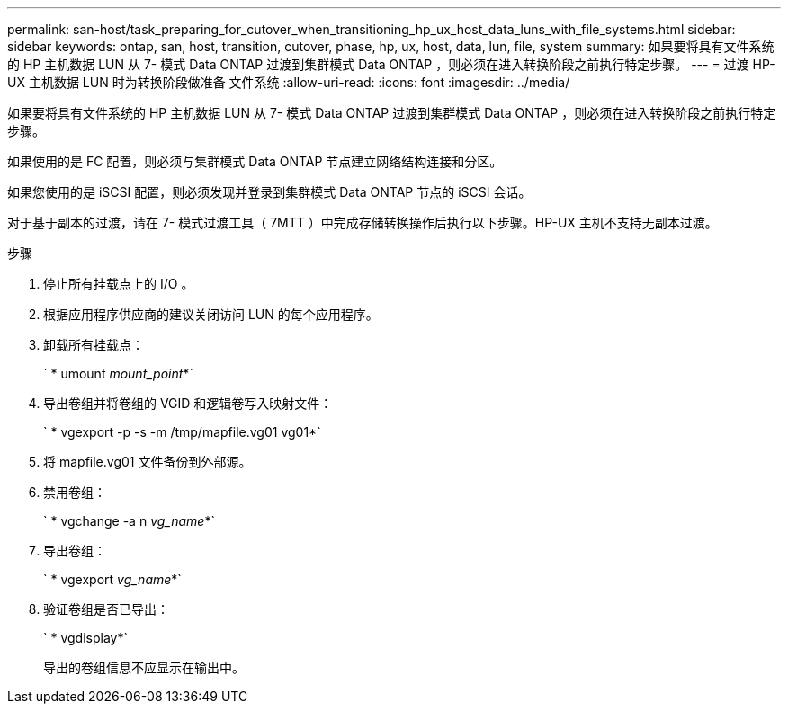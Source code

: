 ---
permalink: san-host/task_preparing_for_cutover_when_transitioning_hp_ux_host_data_luns_with_file_systems.html 
sidebar: sidebar 
keywords: ontap, san, host, transition, cutover, phase, hp, ux, host, data, lun, file, system 
summary: 如果要将具有文件系统的 HP 主机数据 LUN 从 7- 模式 Data ONTAP 过渡到集群模式 Data ONTAP ，则必须在进入转换阶段之前执行特定步骤。 
---
= 过渡 HP-UX 主机数据 LUN 时为转换阶段做准备 文件系统
:allow-uri-read: 
:icons: font
:imagesdir: ../media/


[role="lead"]
如果要将具有文件系统的 HP 主机数据 LUN 从 7- 模式 Data ONTAP 过渡到集群模式 Data ONTAP ，则必须在进入转换阶段之前执行特定步骤。

如果使用的是 FC 配置，则必须与集群模式 Data ONTAP 节点建立网络结构连接和分区。

如果您使用的是 iSCSI 配置，则必须发现并登录到集群模式 Data ONTAP 节点的 iSCSI 会话。

对于基于副本的过渡，请在 7- 模式过渡工具（ 7MTT ）中完成存储转换操作后执行以下步骤。HP-UX 主机不支持无副本过渡。

.步骤
. 停止所有挂载点上的 I/O 。
. 根据应用程序供应商的建议关闭访问 LUN 的每个应用程序。
. 卸载所有挂载点：
+
` * umount _mount_point_*`

. 导出卷组并将卷组的 VGID 和逻辑卷写入映射文件：
+
` * vgexport -p -s -m /tmp/mapfile.vg01 vg01*`

. 将 mapfile.vg01 文件备份到外部源。
. 禁用卷组：
+
` * vgchange -a n _vg_name_*`

. 导出卷组：
+
` * vgexport _vg_name_*`

. 验证卷组是否已导出：
+
` * vgdisplay*`

+
导出的卷组信息不应显示在输出中。


